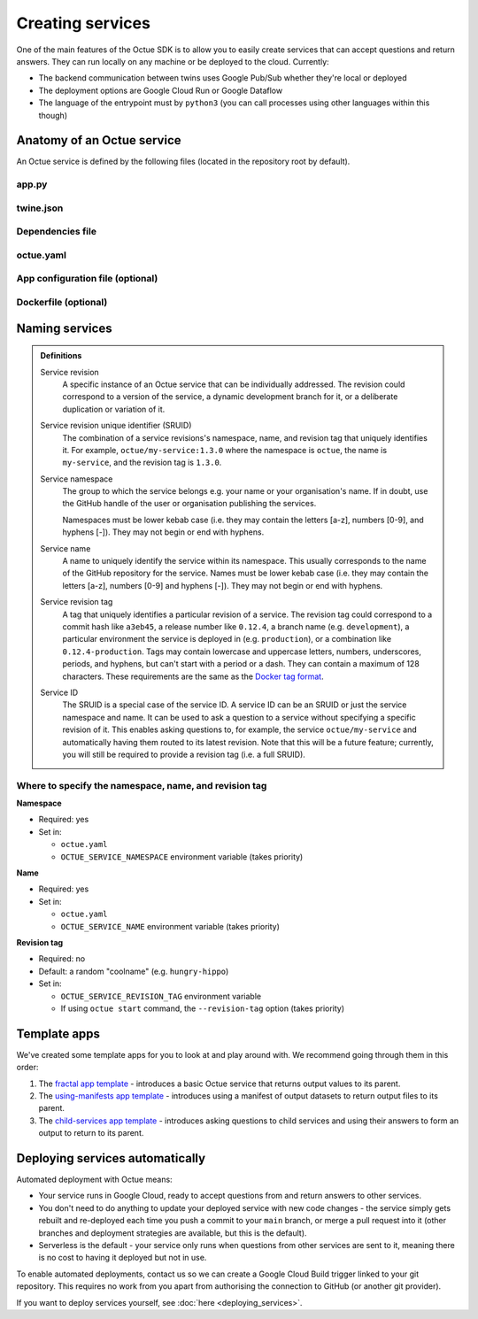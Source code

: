 =================
Creating services
=================
One of the main features of the Octue SDK is to allow you to easily create services that can accept questions and
return answers. They can run locally on any machine or be deployed to the cloud. Currently:

- The backend communication between twins uses Google Pub/Sub whether they're local or deployed
- The deployment options are Google Cloud Run or Google Dataflow
- The language of the entrypoint must by ``python3`` (you can call processes using other languages within this though)


Anatomy of an Octue service
===========================
An Octue service is defined by the following files (located in the repository root by default).

app.py
------

    .. collapse:: This is the entrypoint into your code - read more...

            ----

        This is where you write your app. The ``app.py`` file can contain any valid python, including import and use of
        any number of external packages or your own subpackages. It has only two requirements:

        1. It must contain exactly one of the ``octue`` python app interfaces that serve as an entrypoint to your code.
           These take a single :mod:`Analysis <octue.resources.analysis.Analysis>` instance:

            - **Option 1:** A function named ``run`` with the following signature:

                .. code-block:: python

                    def run(analysis):
                        """A function that uses input and configuration from an ``Analysis`` instance and stores any
                        output values and output manifests on it.

                        :param octue.resources.Analysis analysis:
                        :return None:
                        """
                        ...

            - **Option 2:** A class named ``App`` with the following signature:

                .. code-block:: python

                    class App:
                        """A class that takes an ``Analysis`` instance and anything else you like. It can contain any
                        methods you like but it must also have a ``run`` method.

                        :param octue.resources.Analysis analysis:
                        :return None:
                        """

                        def __init__(self, analysis, *args, **kwargs):
                            self.analysis = analysis
                            ...

                        def run(self):
                            """A method that that uses input and configuration from an ``Analysis`` instance and stores
                            any output values and output manifests on it.

                            :return None:
                            """
                            ...

                        ...

        2. It must access configuration/input data from and store output data on the :mod:`analysis
           <octue.resources.analysis.Analysis>` parameter/attribute:

        - Configuration values: ``analysis.configuration_values``
        - Configuration manifest: ``analysis.configuration_manifest``
        - Input values: ``analysis.input_values``
        - Input manifest: ``analysis.input_manifest``
        - Output values: ``analysis.output_values``
        - Output manifest: ``analysis.output_manifest``

        This allows standardised configuration/input/output for services while allowing you to do anything you like with
        the input data to produce the output data.

twine.json
----------

    .. collapse:: This is your schema for configuration, input, and output values and manifests - read more...

            ----

        This file defines your schema for configuration, input, and output values and manifests. Read more
        `here <https://twined.readthedocs.io/en/latest/>`_ and see an example
        `here <https://twined.readthedocs.io/en/latest/quick_start_create_your_first_twine.html>`_.

Dependencies file
-----------------

    .. collapse:: A file specifying your app's dependencies - read more...

            ----

        This is a ``setup.py`` file `(read more here) <https://docs.python.org/3/distutils/setupscript.html>`_ or
        ``requirements.txt`` file `(read more here) <https://learnpython.com/blog/python-requirements-file/>`_ listing all the
        python packages your app depends on and the version ranges that will work with your app.

.. _octue_yaml:

octue.yaml
----------

    .. collapse:: This describes the service configuration - read more...

            ----

        This file defines the basic structure of your service. It must contain at least:

        .. code-block:: yaml

            services:
              - namespace: my-organisation
              - name: my-app

        It may also need the following key-value pairs:

        - ``app_source_path: <path>`` - if your ``app.py`` file is not in the repository root
        - ``app_configuration_path: <path>`` - if your app needs an app configuration file that isn't in the repository root
        - ``dockerfile_path: <path>`` - if your app needs a ``Dockerfile`` that isn't in the repository root

        All paths should be relative to the repository root. Other valid entries can be found in the
        :mod:`ServiceConfiguration <octue.configuration.ServiceConfiguration>` constructor.

        .. warning::

            Currently, only one service can be defined per repository, but it must still appear as a list item of the
            "services" key. At some point, it will be possible to define multiple services in one repository.

.. _app_configuration:

App configuration file (optional)
---------------------------------

    .. collapse:: An optional app configuration JSON file specifying, for example, any children your app depends on - read more...

            ----

        If your app needs any configuration, asks questions to any other Octue services, or produces output
        datafiles/datasets, you will need to provide an app configuration. Currently, this must take the form of a JSON
        file. It can contain the following keys:

        - ``configuration_values``
        - ``configuration_manifest``
        - ``children``
        - ``output_location``

        If an app configuration file is provided, its path must be specified in ``octue.yaml`` under the
        "app_configuration_path" key.

        See the :mod:`AppConfiguration <octue.configuration.AppConfiguration>` constructor for more information.

Dockerfile (optional)
---------------------

    .. collapse:: Provide this if your needs exceed the default Octue Dockerfile - read more...

            ----

        Octue services run in a Docker container if they are deployed. They can also run this way locally. The SDK
        provides a default ``Dockerfile`` for these purposes that will work for most cases:

        - For deploying to `Google Cloud Run <https://github.com/octue/octue-sdk-python/blob/main/octue/cloud/deployment/google/cloud_run/Dockerfile>`_
        - For deploying to `Google Dataflow <https://github.com/octue/octue-sdk-python/blob/main/octue/cloud/deployment/google/dataflow/Dockerfile>`_

        However, you may need to write and provide your own ``Dockerfile`` if your app requires:

        - Non-python or system dependencies (e.g. ``openfast``, ``wget``)
        - Python dependencies that aren't installable via ``pip``
        - Private python packages

        Here are two examples of a custom ``Dockerfile`` that use different base images:

        - `A TurbSim service <https://github.com/aerosense-ai/turbsim-service/blob/main/Dockerfile>`_
        - `An OpenFAST service <https://github.com/aerosense-ai/openfast-service/blob/main/Dockerfile>`_

        If you do provide one, you must specify its path in ``octue.yaml`` under the ``dockerfile_path`` key.

        As always, if you need help with this, feel free to drop us a message or raise an issue!

Naming services
===============

.. admonition:: Definitions

    Service revision
        A specific instance of an Octue service that can be individually addressed. The revision could correspond to a
        version of the service, a dynamic development branch for it, or a deliberate duplication or variation of it.

    Service revision unique identifier (SRUID)
        The combination of a service revisions's namespace, name, and revision tag that uniquely identifies it. For
        example, ``octue/my-service:1.3.0`` where the namespace is ``octue``, the name is ``my-service``, and the
        revision tag is ``1.3.0``.

    Service namespace
        The group to which the service belongs e.g. your name or your organisation's name. If in doubt, use the GitHub
        handle of the user or organisation publishing the services.

        Namespaces must be lower kebab case (i.e. they may contain the letters [a-z], numbers [0-9], and hyphens [-]).
        They may not begin or end with hyphens.

    Service name
        A name to uniquely identify the service within its namespace. This usually corresponds to the name of the GitHub
        repository for the service. Names must be lower kebab case (i.e. they may contain the letters [a-z],
        numbers [0-9] and hyphens [-]). They may not begin or end with hyphens.

    Service revision tag
        A tag that uniquely identifies a particular revision of a service. The revision tag could correspond to a commit
        hash like ``a3eb45``, a release number like ``0.12.4``, a branch name (e.g. ``development``), a particular
        environment the service is deployed in (e.g. ``production``), or a combination like ``0.12.4-production``. Tags
        may contain lowercase and uppercase letters, numbers, underscores, periods, and hyphens, but can't start with a
        period or a dash. They can contain a maximum of 128 characters. These requirements are the same as the `Docker
        tag format <https://docs.docker.com/engine/reference/commandline/tag/>`_.

    Service ID
        The SRUID is a special case of the service ID. A service ID can be an SRUID or just the service namespace and
        name. It can be used to ask a question to a service without specifying a specific revision of it. This enables
        asking questions to, for example, the service ``octue/my-service`` and automatically having them routed to its
        latest revision. Note that this will be a future feature; currently, you will still be required to provide a
        revision tag (i.e. a full SRUID).

Where to specify the namespace, name, and revision tag
------------------------------------------------------

**Namespace**

- Required: yes
- Set in:

  - ``octue.yaml``
  - ``OCTUE_SERVICE_NAMESPACE`` environment variable (takes priority)

**Name**

- Required: yes
- Set in:

  - ``octue.yaml``
  - ``OCTUE_SERVICE_NAME`` environment variable (takes priority)

**Revision tag**

- Required: no
- Default: a random "coolname" (e.g. ``hungry-hippo``)
- Set in:

  - ``OCTUE_SERVICE_REVISION_TAG`` environment variable
  - If using ``octue start`` command, the ``--revision-tag`` option (takes priority)


Template apps
=============
We've created some template apps for you to look at and play around with. We recommend going through them in this order:

1. The `fractal app template <https://github.com/octue/octue-sdk-python/tree/main/octue/templates/template-fractal>`_ -
   introduces a basic Octue service that returns output values to its parent.
2. The `using-manifests app template <https://github.com/octue/octue-sdk-python/tree/main/octue/templates/template-using-manifests>`_ -
   introduces using a manifest of output datasets to return output files to its parent.
3. The `child-services app template <https://github.com/octue/octue-sdk-python/tree/main/octue/templates/template-child-services>`_ -
   introduces asking questions to child services and using their answers to form an output to return to its parent.


Deploying services automatically
================================
Automated deployment with Octue means:

- Your service runs in Google Cloud, ready to accept questions from and return answers to other services.
- You don't need to do anything to update your deployed service with new code changes - the service simply gets rebuilt
  and re-deployed each time you push a commit to your ``main`` branch, or merge a pull request into it (other branches
  and deployment strategies are available, but this is the default).
- Serverless is the default - your service only runs when questions from other services are sent to it, meaning there
  is no cost to having it deployed but not in use.

To enable automated deployments, contact us so we can create a Google Cloud Build trigger linked to your git repository.
This requires no work from you apart from authorising the connection to GitHub (or another git provider).

If you want to deploy services yourself, see :doc:`here <deploying_services>`.
